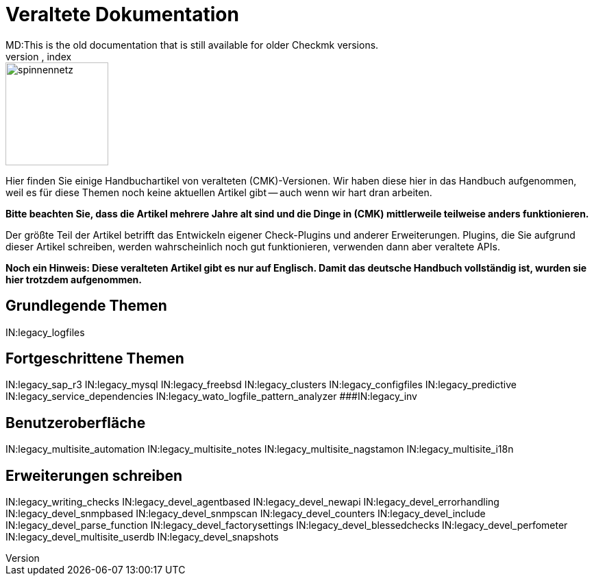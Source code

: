 = Veraltete Dokumentation
MD:This is the old documentation that is still available for older Checkmk versions.
KW:check_mk,index

image::bilder/spinnennetz.jpg[align=left,width=150]

Hier finden Sie einige Handbuchartikel von veralteten (CMK)-Versionen.
Wir haben diese hier in das Handbuch aufgenommen, weil es für diese Themen
noch keine aktuellen Artikel gibt -- auch wenn wir hart dran arbeiten.

*Bitte beachten Sie, dass die Artikel mehrere Jahre alt sind und die
Dinge in (CMK) mittlerweile teilweise anders funktionieren.*

Der größte Teil der Artikel betrifft das Entwickeln eigener Check-Plugins
und anderer Erweiterungen. Plugins, die Sie aufgrund dieser Artikel
schreiben, werden wahrscheinlich noch gut funktionieren, verwenden dann
aber veraltete APIs.

*Noch ein Hinweis: Diese veralteten Artikel gibt es nur auf Englisch.
Damit das deutsche Handbuch vollständig ist, wurden sie hier trotzdem
aufgenommen.*

== Grundlegende Themen

IN:legacy_logfiles

== Fortgeschrittene Themen

IN:legacy_sap_r3
IN:legacy_mysql
IN:legacy_freebsd
IN:legacy_clusters
IN:legacy_configfiles
IN:legacy_predictive
IN:legacy_service_dependencies
IN:legacy_wato_logfile_pattern_analyzer
###IN:legacy_inv

== Benutzeroberfläche

IN:legacy_multisite_automation
IN:legacy_multisite_notes
IN:legacy_multisite_nagstamon
IN:legacy_multisite_i18n

[#devel]
== Erweiterungen schreiben

IN:legacy_writing_checks
IN:legacy_devel_agentbased
IN:legacy_devel_newapi
IN:legacy_devel_errorhandling
IN:legacy_devel_snmpbased
IN:legacy_devel_snmpscan
IN:legacy_devel_counters
IN:legacy_devel_include
IN:legacy_devel_parse_function
IN:legacy_devel_factorysettings
IN:legacy_devel_blessedchecks
IN:legacy_devel_perfometer
IN:legacy_devel_multisite_userdb
IN:legacy_devel_snapshots
